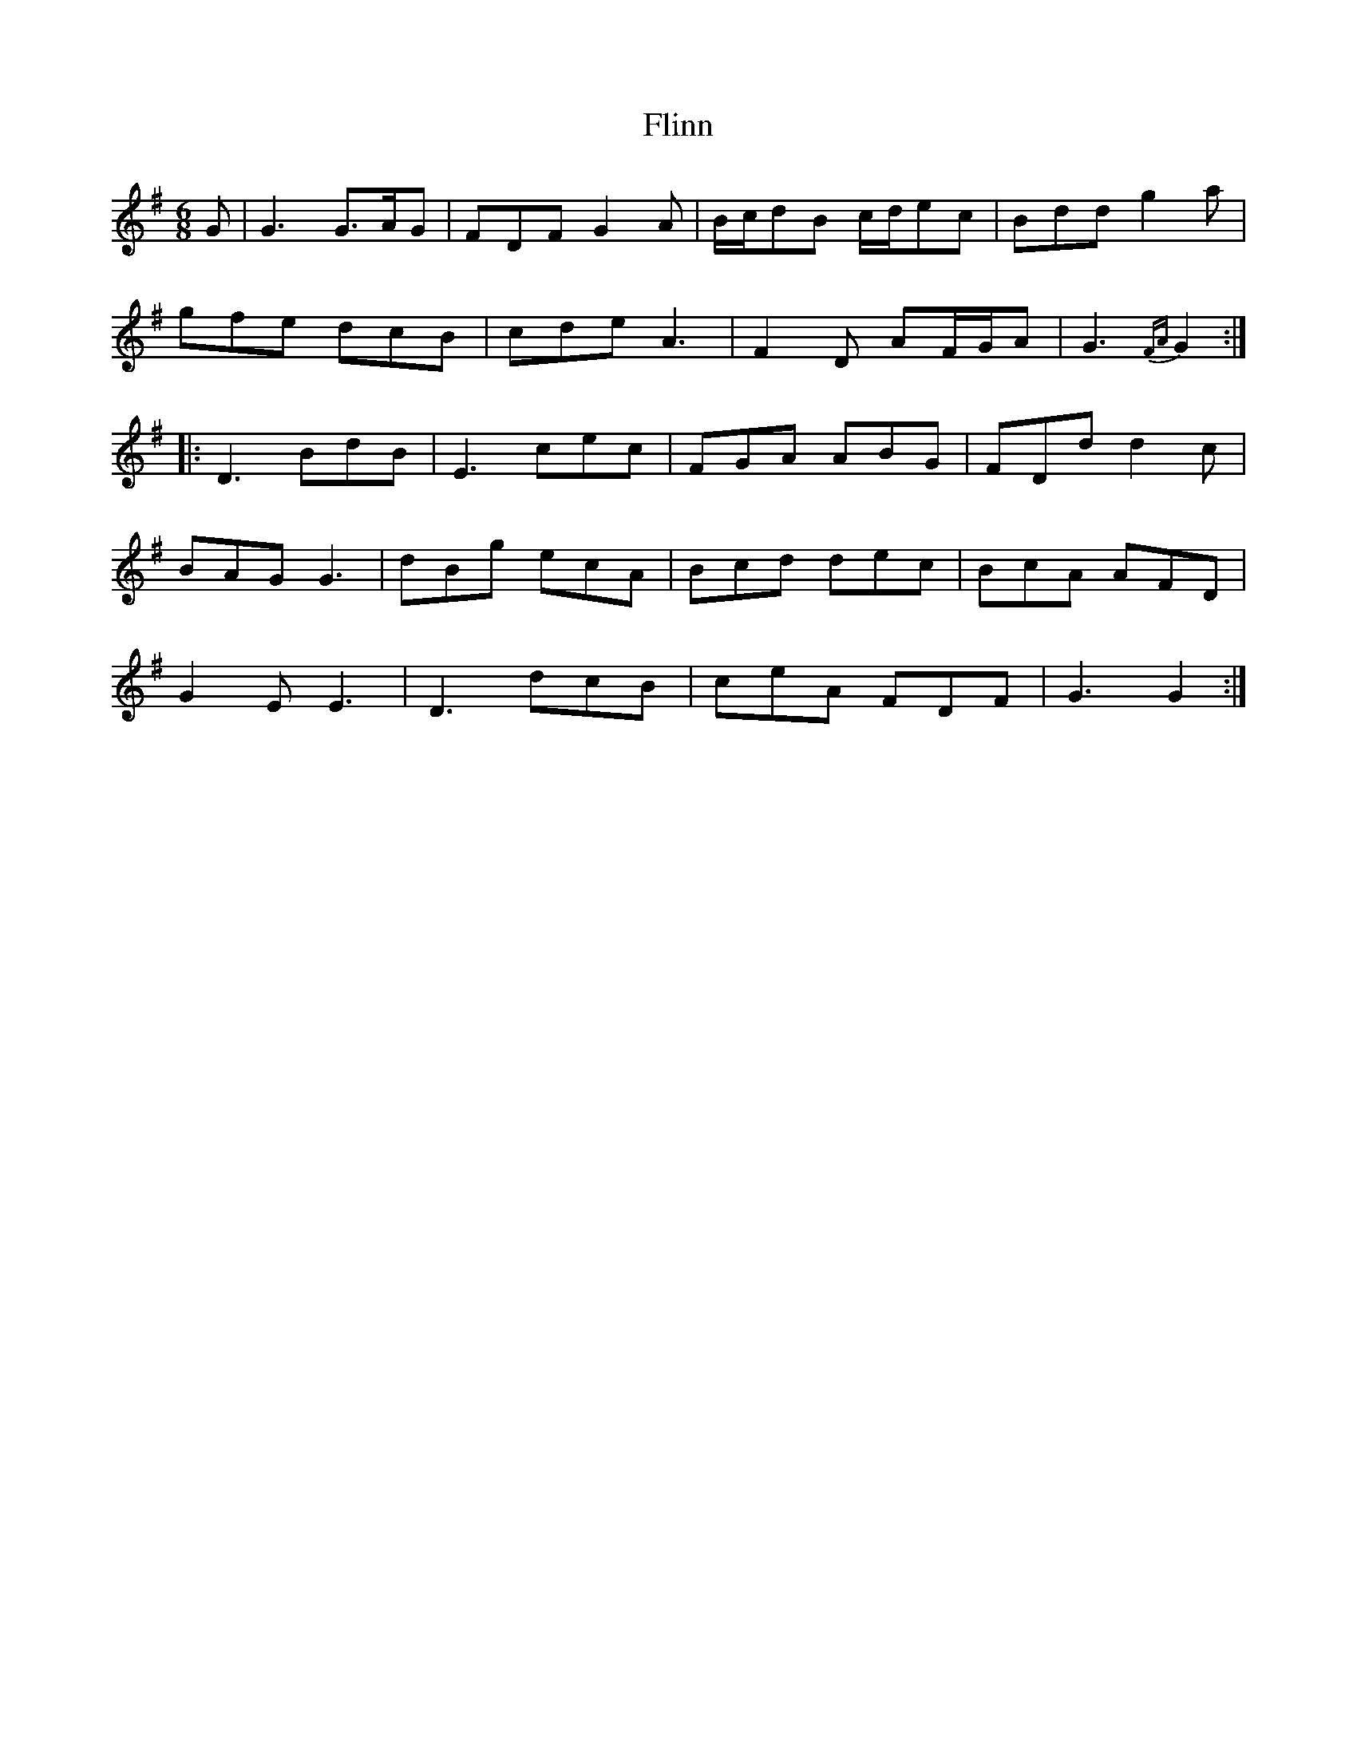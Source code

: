 X: 13399
T: Flinn
R: jig
M: 6/8
K: Gmajor
G|G3 G3/2A/G|FDF G2A|B/c/dB c/d/ec|Bdd g2a|
gfe dcB|cde A3|F2D AF/G/A|G3{FA}G2:|
|:D3 BdB|E3 cec|FGA ABG|FDd d2c|
BAG G3|dBg ecA|Bcd dec|BcA AFD|
G2E E3|D3 dcB|ceA FDF|G3 G2:|

